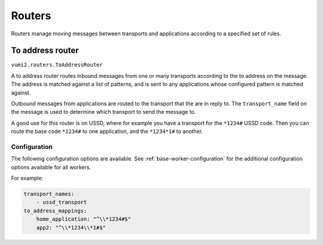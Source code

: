 Routers
=======

Routers manage moving messages between transports and applications according to a
specified set of rules.

.. _to-address-router:

To address router
-----------------

``vumi2.routers.ToAddressRouter``

A to address router routes inbound messages from one or many transports according to the
to address on the message. The address is matched against a list of patterns, and is
sent to any applications whose configured pattern is matched against.

Outbound messages from applications are routed to the transport that the are in reply
to. The ``transport_name`` field on the message is used to determine which transport
to send the message to.

A good use for this router is on USSD, where for example you have a transport for the
``*1234#`` USSD code. Then you can route the base code ``*1234#`` to one application,
and the ``*1234*1#`` to another.

Configuration
^^^^^^^^^^^^^
The following configuration options are available. See :ref:`base-worker-configuration`
for the additional configuration options available for all workers.

.. py:data:: transport_names
   :type: list[str]

   The names of the transports that we're consuming inbound messages from, and routing outbound messages to.

.. py:data:: to_address_mappings
   :type: dict[str, str]

   The keys of this dictionary are the application names to send the inbound messages to, and the values are the regular expression patterns to match against

.. py:data:: message_cache_class
   :type: str

   The path to the class to use for caching messages. Defaults to `vumi2.message_caches.MemoryMessageCache`, a message cache that caches the messages in memory. This transport caches outbound messages in order to know where to route the events for those messages. See :ref:`memory-message-cache` for more information

.. py:data:: message_cache_config
   :type: dict

   The config for the specified message cache.

For example:

.. code-block:: yaml

    transport_names:
        - ussd_transport
    to_address_mappings:
        home_application: "^\\*1234#$"
        app2: "^\\*1234\\*1#$"
